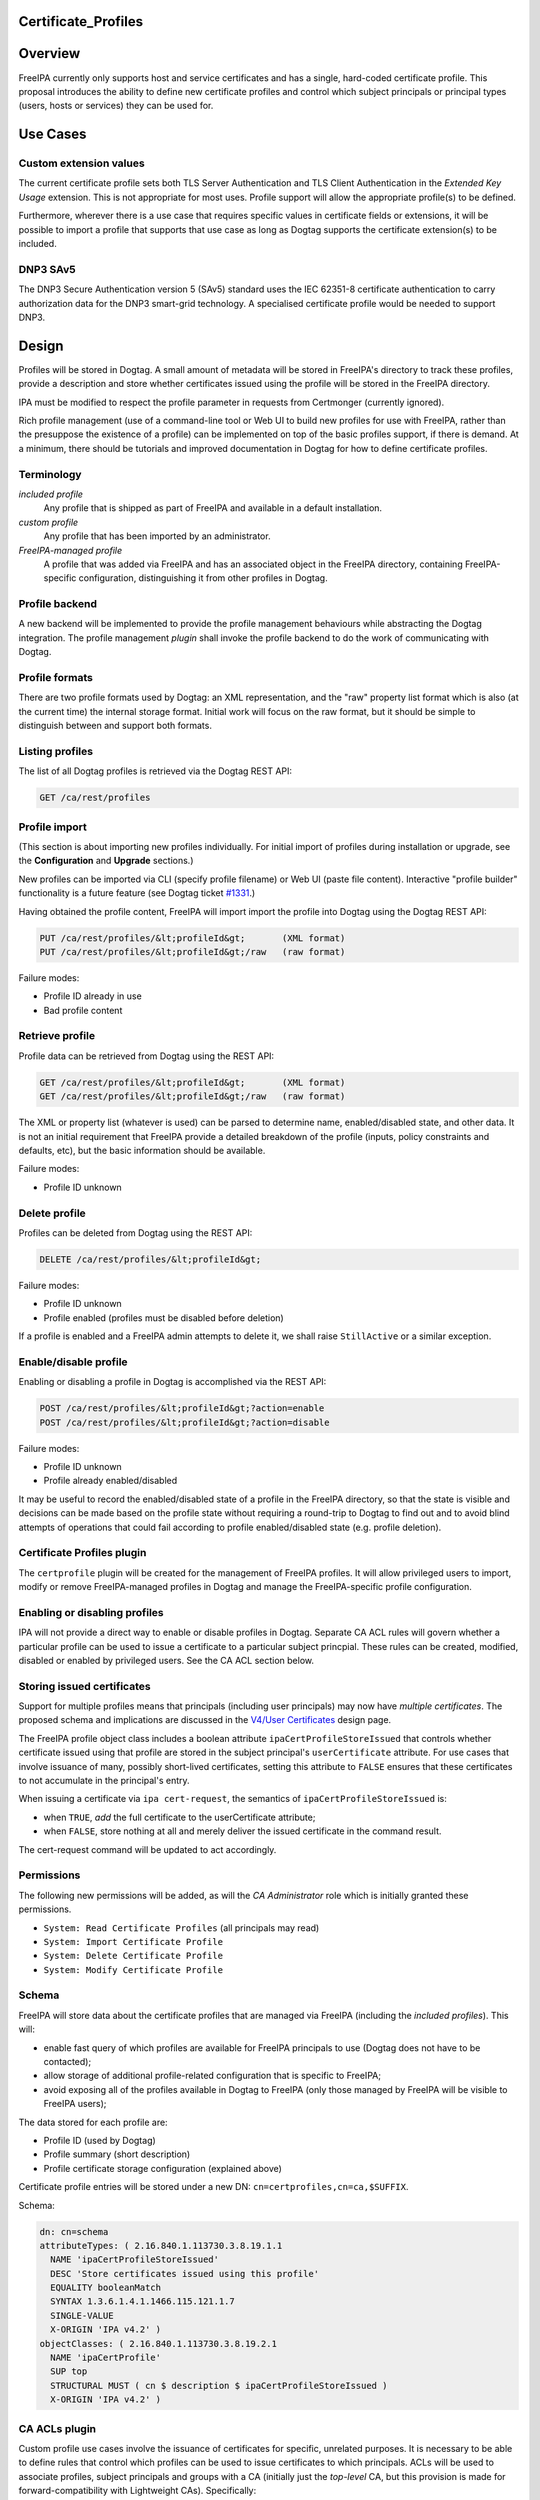 Certificate_Profiles
====================

Overview
========

FreeIPA currently only supports host and service certificates and has a
single, hard-coded certificate profile. This proposal introduces the
ability to define new certificate profiles and control which subject
principals or principal types (users, hosts or services) they can be
used for.



Use Cases
=========



Custom extension values
-----------------------

The current certificate profile sets both TLS Server Authentication and
TLS Client Authentication in the *Extended Key Usage* extension. This is
not appropriate for most uses. Profile support will allow the
appropriate profile(s) to be defined.

Furthermore, wherever there is a use case that requires specific values
in certificate fields or extensions, it will be possible to import a
profile that supports that use case as long as Dogtag supports the
certificate extension(s) to be included.



DNP3 SAv5
---------

The DNP3 Secure Authentication version 5 (SAv5) standard uses the IEC
62351-8 certificate authentication to carry authorization data for the
DNP3 smart-grid technology. A specialised certificate profile would be
needed to support DNP3.

Design
======

Profiles will be stored in Dogtag. A small amount of metadata will be
stored in FreeIPA's directory to track these profiles, provide a
description and store whether certificates issued using the profile will
be stored in the FreeIPA directory.

IPA must be modified to respect the profile parameter in requests from
Certmonger (currently ignored).

Rich profile management (use of a command-line tool or Web UI to build
new profiles for use with FreeIPA, rather than the presuppose the
existence of a profile) can be implemented on top of the basic profiles
support, if there is demand. At a minimum, there should be tutorials and
improved documentation in Dogtag for how to define certificate profiles.

Terminology
-----------

*included profile*
   Any profile that is shipped as part of FreeIPA and available in a
   default installation.
*custom profile*
   Any profile that has been imported by an administrator.
*FreeIPA-managed profile*
   A profile that was added via FreeIPA and has an associated object in
   the FreeIPA directory, containing FreeIPA-specific configuration,
   distinguishing it from other profiles in Dogtag.



Profile backend
---------------

A new backend will be implemented to provide the profile management
behaviours while abstracting the Dogtag integration. The profile
management *plugin* shall invoke the profile backend to do the work of
communicating with Dogtag.



Profile formats
----------------------------------------------------------------------------------------------

There are two profile formats used by Dogtag: an XML representation, and
the "raw" property list format which is also (at the current time) the
internal storage format. Initial work will focus on the raw format, but
it should be simple to distinguish between and support both formats.



Listing profiles
----------------------------------------------------------------------------------------------

The list of all Dogtag profiles is retrieved via the Dogtag REST API:

.. code-block:: text

   GET /ca/rest/profiles



Profile import
----------------------------------------------------------------------------------------------

(This section is about importing new profiles individually. For initial
import of profiles during installation or upgrade, see the
**Configuration** and **Upgrade** sections.)

New profiles can be imported via CLI (specify profile filename) or Web
UI (paste file content). Interactive "profile builder" functionality is
a future feature (see Dogtag ticket
`#1331 <https://fedorahosted.org/pki/ticket/1331>`__.)

Having obtained the profile content, FreeIPA will import import the
profile into Dogtag using the Dogtag REST API:

.. code-block:: text

   PUT /ca/rest/profiles/&lt;profileId&gt;       (XML format)
   PUT /ca/rest/profiles/&lt;profileId&gt;/raw   (raw format)

Failure modes:

-  Profile ID already in use
-  Bad profile content



Retrieve profile
----------------------------------------------------------------------------------------------

Profile data can be retrieved from Dogtag using the REST API:

.. code-block:: text

   GET /ca/rest/profiles/&lt;profileId&gt;       (XML format)
   GET /ca/rest/profiles/&lt;profileId&gt;/raw   (raw format)

The XML or property list (whatever is used) can be parsed to determine
name, enabled/disabled state, and other data. It is not an initial
requirement that FreeIPA provide a detailed breakdown of the profile
(inputs, policy constraints and defaults, etc), but the basic
information should be available.

Failure modes:

-  Profile ID unknown



Delete profile
----------------------------------------------------------------------------------------------

Profiles can be deleted from Dogtag using the REST API:

.. code-block:: text

   DELETE /ca/rest/profiles/&lt;profileId&gt;

Failure modes:

-  Profile ID unknown
-  Profile enabled (profiles must be disabled before deletion)

If a profile is enabled and a FreeIPA admin attempts to delete it, we
shall raise ``StillActive`` or a similar exception.



Enable/disable profile
----------------------------------------------------------------------------------------------

Enabling or disabling a profile in Dogtag is accomplished via the REST
API:

.. code-block:: text

   POST /ca/rest/profiles/&lt;profileId&gt;?action=enable
   POST /ca/rest/profiles/&lt;profileId&gt;?action=disable

Failure modes:

-  Profile ID unknown
-  Profile already enabled/disabled

It may be useful to record the enabled/disabled state of a profile in
the FreeIPA directory, so that the state is visible and decisions can be
made based on the profile state without requiring a round-trip to Dogtag
to find out and to avoid blind attempts of operations that could fail
according to profile enabled/disabled state (e.g. profile deletion).



Certificate Profiles plugin
---------------------------

The ``certprofile`` plugin will be created for the management of FreeIPA
profiles. It will allow privileged users to import, modify or remove
FreeIPA-managed profiles in Dogtag and manage the FreeIPA-specific
profile configuration.



Enabling or disabling profiles
----------------------------------------------------------------------------------------------

IPA will not provide a direct way to enable or disable profiles in
Dogtag. Separate CA ACL rules will govern whether a particular profile
can be used to issue a certificate to a particular subject princpial.
These rules can be created, modified, disabled or enabled by privileged
users. See the CA ACL section below.



Storing issued certificates
----------------------------------------------------------------------------------------------

Support for multiple profiles means that principals (including user
principals) may now have *multiple certificates*. The proposed schema
and implications are discussed in the `V4/User
Certificates <http://www.freeipa.org/page/V4/User_Certificates>`__
design page.

The FreeIPA profile object class includes a boolean attribute
``ipaCertProfileStoreIssued`` that controls whether certificate issued
using that profile are stored in the subject principal's
``userCertificate`` attribute. For use cases that involve issuance of
many, possibly short-lived certificates, setting this attribute to
``FALSE`` ensures that these certificates to not accumulate in the
principal's entry.

When issuing a certificate via ``ipa cert-request``, the semantics of
``ipaCertProfileStoreIssued`` is:

-  when ``TRUE``, *add* the full certificate to the userCertificate
   attribute;
-  when ``FALSE``, store nothing at all and merely deliver the issued
   certificate in the command result.

The cert-request command will be updated to act accordingly.

Permissions
----------------------------------------------------------------------------------------------

The following new permissions will be added, as will the *CA
Administrator* role which is initially granted these permissions.

-  ``System: Read Certificate Profiles`` (all principals may read)
-  ``System: Import Certificate Profile``
-  ``System: Delete Certificate Profile``
-  ``System: Modify Certificate Profile``

Schema
----------------------------------------------------------------------------------------------

FreeIPA will store data about the certificate profiles that are managed
via FreeIPA (including the *included profiles*). This will:

-  enable fast query of which profiles are available for FreeIPA
   principals to use (Dogtag does not have to be contacted);
-  allow storage of additional profile-related configuration that is
   specific to FreeIPA;
-  avoid exposing all of the profiles available in Dogtag to FreeIPA
   (only those managed by FreeIPA will be visible to FreeIPA users);

The data stored for each profile are:

-  Profile ID (used by Dogtag)
-  Profile summary (short description)
-  Profile certificate storage configuration (explained above)

Certificate profile entries will be stored under a new DN:
``cn=certprofiles,cn=ca,$SUFFIX``.

Schema:

.. code-block:: text

   dn: cn=schema
   attributeTypes: ( 2.16.840.1.113730.3.8.19.1.1
     NAME 'ipaCertProfileStoreIssued'
     DESC 'Store certificates issued using this profile'
     EQUALITY booleanMatch
     SYNTAX 1.3.6.1.4.1.1466.115.121.1.7
     SINGLE-VALUE
     X-ORIGIN 'IPA v4.2' )
   objectClasses: ( 2.16.840.1.113730.3.8.19.2.1
     NAME 'ipaCertProfile'
     SUP top
     STRUCTURAL MUST ( cn $ description $ ipaCertProfileStoreIssued )
     X-ORIGIN 'IPA v4.2' )



CA ACLs plugin
--------------

Custom profile use cases involve the issuance of certificates for
specific, unrelated purposes. It is necessary to be able to define rules
that control which profiles can be used to issue certificates to which
principals. ACLs will be used to associate profiles, subject principals
and groups with a CA (initially just the *top-level* CA, but this
provision is made for forward-compatibility with Lightweight CAs).
Specifically:

-  An ACL can permit access to multiple CAs.
-  An ACL can permit access to multiple profiles.
-  An ACL can have multiple users, services, hosts, (user) groups and
   hostgroups associated with it.
-  The interpretation of the ACL is: *these principals (or groups) are
   permitted as the subject of certificates issued using these profiles,
   by these CAs*.

Note that the principal performing the certificate request is not
necessarily the subject principal.

See also the ``ipa caacl-*`` commands in the CLI section below.



Permissions
----------------------------------------------------------------------------------------------

The following permissions will be created. All permissions are intially
granted to the *CA Administrator* role.

``System: Read CA ACLs``
   All may read all attributes.
``System: Add CA ACL``
   Add a new CA ACL.
``System: Delete CA ACL``
   Delete an existing CA ACL.
``System: Modify CA ACL``
   Modify the name or description, or enable/disable the CA ACL.
``System: Manage CA ACL membership``
   Manage CA, profile, user, host and service membership.



Schema
----------------------------------------------------------------------------------------------

CA ACL objects shall be stored in the container
``cn=caacls,cn=ca,$SUFFIX``.

New attributes are defined for CA and profile membership and categories
("all CAs / profiles"). The ``ipaCaAcl`` object class extends
``ipaAssociation`` uses these new attributes as well as existing member
and category attributes.

Note that the ``memberCa`` and ``caCategory`` attributes are unused by
this design. They will be used by the Sub-CAs feature.

.. code-block:: text

   attributeTypes: (2.16.840.1.113730.3.8.21.1.2
     NAME 'memberCa'
     DESC 'Reference to a CA member'
     SUP distinguishedName
     EQUALITY distinguishedNameMatch
     SYNTAX 1.3.6.1.4.1.1466.115.121.1.12
     X-ORIGIN 'IPA v4.2' )
   attributeTypes: (2.16.840.1.113730.3.8.21.1.3
     NAME 'memberProfile'
     DESC 'Reference to a certificate profile member'
     SUP distinguishedName
     EQUALITY distinguishedNameMatch
     SYNTAX 1.3.6.1.4.1.1466.115.121.1.12
     X-ORIGIN 'IPA v4.2' )
   attributeTypes: (2.16.840.1.113730.3.8.21.1.4
     NAME 'caCategory'
     DESC 'Additional classification for CAs'
     EQUALITY caseIgnoreMatch
     ORDERING caseIgnoreOrderingMatch
     SUBSTR caseIgnoreSubstringsMatch
     SYNTAX 1.3.6.1.4.1.1466.115.121.1.15
     X-ORIGIN 'IPA v4.2' )
   attributeTypes: (2.16.840.1.113730.3.8.21.1.5
     NAME 'profileCategory'
     DESC 'Additional classification for certificate profiles'
     EQUALITY caseIgnoreMatch
     ORDERING caseIgnoreOrderingMatch
     SUBSTR caseIgnoreSubstringsMatch
     SYNTAX 1.3.6.1.4.1.1466.115.121.1.15
     X-ORIGIN 'IPA v4.2' )
   objectClasses: (2.16.840.1.113730.3.8.21.2.2
     NAME 'ipaCaAcl'
     SUP ipaAssociation
     STRUCTURAL
       MUST cn
       MAY
         ( caCategory $ profileCategory $ userCategory $ hostCategory
         $ serviceCategory $ memberCa $ memberProfile $ memberService )
       X-ORIGIN 'IPA v4.2' )



Default CA ACL
----------------------------------------------------------------------------------------------

During installation we must create a default CA ACL that grants use of
caIPAserviceCert on the top-level CA to all hosts and services:

.. code-block:: text

   dn: ipauniqueid=autogenerate,cn=caacls,cn=ca,$SUFFIX
   changetype: add
   objectclass: ipaassociation
   objectclass: ipacaacl
   ipauniqueid: autogenerate
   cn: hosts_services_caIPAserviceCert
   ipaenabledflag: TRUE
   memberprofile: cn=caIPAserviceCert,cn=certprofiles,cn=ca,$SUFFIX
   hostcategory: all
   servicecategory: all

Implementation
==============

``ipa-pki-proxy.conf`` had to be updated to allow access to the
``/ca/rest/profiles`` endpoint and to allow *either* certificate
authentication or password authentication for logging into the REST API.

As part of this feature, FreeIPA now manages its own profiles.
Previously, the default profile was provided by Dogtag itself.
(Currently, it still is, but FreeIPA overrides it, and its removal from
Dogtag should now be considered). FreeIPA profile *templates* (which
have variables that are substituted before they are imported into
Dogtag) are stored in ``/usr/share/ipa/profiles/``.

The CA ACL enforcement functions use the existing HBAC machinery from
the ``pyhbac`` module.



Feature Management
==================

UI



Profile management UI~

A grid UI shall be provided that lists FreeIPA-managed profiles and
allows editing of their FreeIPA-specific configuration.



CA ACL management UI~

A web UI allowing creation and management of CA ACLs will be added. It
will work similarly to the HBAC UI.



Certificate management UI~

There are existing UI elements for requesting a certificate for, and
displaying the certificate issued to a service principal. These aspects
of the UI must be enhanced to support multiple certificates.

For certificate requests, a drop-down list of FreeIPA-managed profiles
will be suitable for selecting a profile.

For viewing certificates, a list of certificates should be presented.
Each should identify the profile that was used to issue that
certificate, and perhaps other important information such as a
certificate fingerprint. Upon selecting a certificate the existing
dialog showing the Base-64 encoded certificate and providing options for
renewal or revocation will be shown.

CLI



``ipa certprofile-import ID [options]``
----------------------------------------------------------------------------------------------

Add a profile to FreeIPA and Dogtag. Profiles will be enabled by
default.

Options:

``--desc=STR``
   Brief description of this profile
``--store=BOOL``
   Whether to store certs issued using this profile
``--file=FILE``
   Name of file containing profile data (Dogtag raw format)



``ipa certprofile-mod ID [options]``
----------------------------------------------------------------------------------------------

``--desc=STR``
   Edit the description
``--store=BOOL``
   Edit the "store issued certificates" policy for this profile
``--file=FILE``
   Name of file containing profile data (Dogtag raw format) with which
   to update Dogtag.



``ipa certprofile-del ID``
----------------------------------------------------------------------------------------------

Delete the specified profile. This command will disable the profile in
Dogtag prior to deletion.

Certificates issued using the profile will be kept around; no special
action is taken in this regard.



``ipa certprofile-find [CRITERIA] [options]``
----------------------------------------------------------------------------------------------

Search for Certificate Profiles.

``--id=STR``
   Profile ID
``--desc=STR``
   Brief description of the profile
``--store=BOOL``
   Search for profiles with the given store-issued setting.

Case insensitive substring or keyword match on the description is
desirable, to aid users in locating the right profile for a particular
purpose.



``ipa certprofile-show ID [options]``
----------------------------------------------------------------------------------------------

Display the properties of a Certificate Profile.

``--out=FILE``
   Write the Dogtag profile data (Dogtag raw format) to the named file.



``ipa caacl-find``
----------------------------------------------------------------------------------------------

Search for CA ACLs.

``--name=STR``
   CA ACL name
``--desc=STR``
   Description
``--profilecat=['all']``
   Profile category. Mutually exclusive to profile members.
``--usercat=['all']``
   User category. Mutually exclusive with user members.
``--hostcat=['all']``
   Host category. Mutually exclusive with host members.
``--servicecat=['all']``
   Service category. Mutually exclusive with service members.



``ipa caacl-show NAME``
----------------------------------------------------------------------------------------------

Show details of named CA ACL.



``ipa caacl-add NAME``
----------------------------------------------------------------------------------------------

Create a CA ACL. New CA ACLs are initially enabled.

``--desc=STR``
   Description
``--profilecat=['all']``
   Profile category. Mutually exclusive to profile members.
``--usercat=['all']``
   User category. Mutually exclusive with user members.
``--hostcat=['all']``
   Host category. Mutually exclusive with host members.
``--servicecat=['all']``
   Service category. Mutually exclusive with service members.



``ipa caacl-mod NAME``
----------------------------------------------------------------------------------------------

Modify the named CA ACL.

``--desc=STR``
   Description
``--profilecat=['all']``
   Profile category. Mutually exclusive to profile members.
``--usercat=['all']``
   User category. Mutually exclusive with user members.
``--hostcat=['all']``
   Host category. Mutually exclusive with host members.
``--servicecat=['all']``
   Service category. Mutually exclusive with service members.
``--setattr``, ``--addattr``, ``--delattr``
   As per other IPA framework commands.



``ipa caacl-del NAME``
----------------------------------------------------------------------------------------------

Delete the CA ACL.



``ipa caacl-enable NAME``
----------------------------------------------------------------------------------------------

Enable the named CA ACL.



``ipa caacl-disable NAME``
----------------------------------------------------------------------------------------------

Disabled the named CA ACL.



``ipa caacl-add-profile NAME``
----------------------------------------------------------------------------------------------

Add profile(s) to the CA ACL.

``--certprofiles=STR``
   Certificate Profiles to add.



``ipa caacl-remove-profile NAME``
----------------------------------------------------------------------------------------------

Remove profile(s) from the CA ACL.

``--certprofiles=STR``
   Certificate Profiles to remove.



``ipa caacl-add-user NAME``
----------------------------------------------------------------------------------------------

``--users``
   Add user(s)
``--groups``
   Add user group(s)



``ipa caacl-remove-user NAME``
----------------------------------------------------------------------------------------------

``--users``
   Remove user(s)
``--groups``
   Remove user group(s)



``ipa caacl-add-host NAME``
----------------------------------------------------------------------------------------------

``--hosts``
   Add host(s)
``--hostgroups``
   Add host group(s)



``ipa caacl-remove-host NAME``
----------------------------------------------------------------------------------------------

``--hosts``
   Remove host(s)
``--hostgroups``
   Remove host group(s)



``ipa caacl-add-service NAME``
----------------------------------------------------------------------------------------------

``--services``
   Add service(s)



``ipa caacl-remove-service NAME``
----------------------------------------------------------------------------------------------

``--services``
   Remove service(s)



``ipa cert-request``
----------------------------------------------------------------------------------------------

Modify command to add **optional** ``--profile-id ID`` argument to
specify which profile to use. If not given, the default
``caIPAserviceCert`` profile will be used.

Configuration
-------------

FreeIPA must be deployed with the Dogtag RA in order to use these
features. No other configuration is required.

There is no configuration in FreeIPA to enable or disable profiles in
Dogtag. FreeIPA-managed profiles are automatically enabled in Dogtag
upon import.

Essential profiles (if any beyond the default set in Dogtag) will be
added and enabled on server installation. Other "pre-canned" profiles
can be introduced by FreeIPA in the future, as required.

Upgrade
=======

The upgrade process ensures that included profiles are imported and
enabled.

Dogtag instances must be configured to use LDAP-based profiles, so that
they are replicated. This involves setting
``subsystem.1.class=com.netscape.cmscore.profile.LDAPProfileSubsystem``
in Dogtag's ``CS.cfg`` and importing profiles.



Upgrading default profiles
--------------------------

If an *included profile* (i.e., a profile supplied by FreeIPA) needs to
be updated, an upgrade script can call invoke the profile backend to
update it. Any changes to the behaviour of included profiles should be
adequately documented in release notes.



Handling inconsistent profiles
------------------------------

We take a "first upgrade wins" approach - whichever replica is upgraded
first, its profiles are imported. On other replica, the presence of LDAP
profiles will be detected and no import or conflict resolution is
attempted. This behaviour must be clearly explained and administrators
who have custom profiles encouraged to check for inconsistencies prior
to upgrade.



Adding default CA ACL
---------------------

On upgrade, a default CA ACL added that permits host and service
principals to use the default profile, ensuring that current
capabilities are maintained.



How to Use
==========

See
https://blog-ftweedal.rhcloud.com/2015/08/user-certificates-and-custom-profiles-with-freeipa-4-2/



Test Plan
=========

http://www.freeipa.org/page/V4/Certificate_Profiles/Test_Plan

Dependencies
============

-  Dogtag with LDAP profile replication enabled.